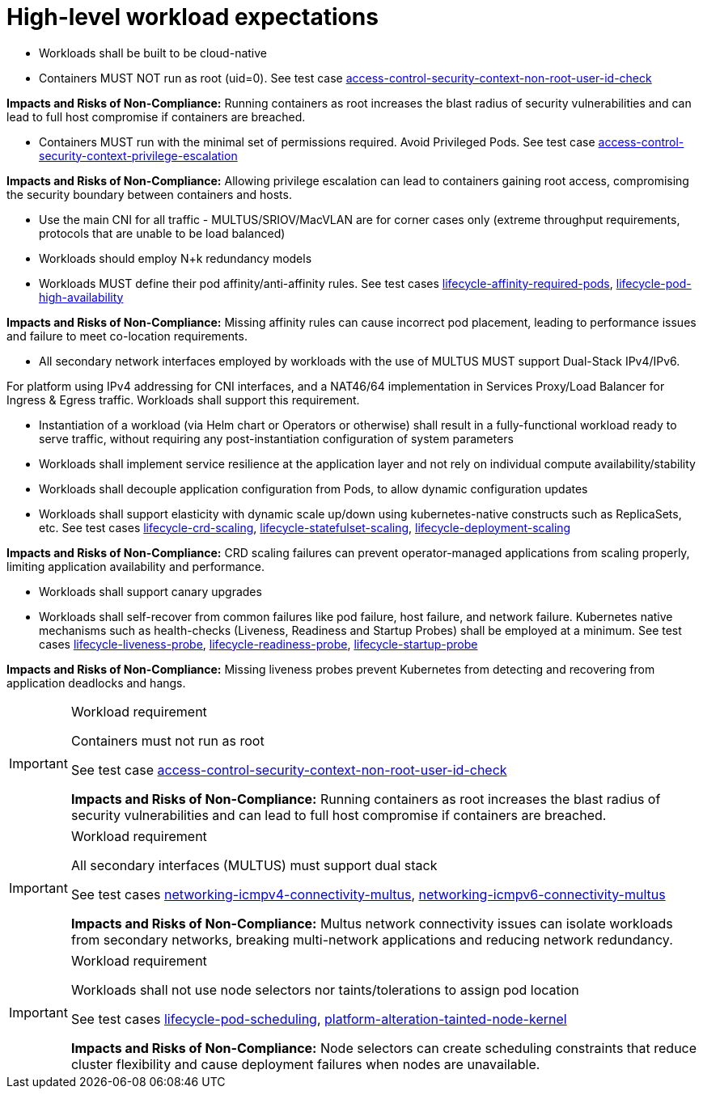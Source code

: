 [id="k8s-best-practices-high-level-cnf-expectations"]
= High-level workload expectations

* Workloads shall be built to be cloud-native

* Containers MUST NOT run as root (uid=0). See test case link:https://github.com/test-network-function/cnf-certification-test/blob/main/CATALOG.md#access-control-security-context-non-root-user-id-check[access-control-security-context-non-root-user-id-check]

**Impacts and Risks of Non-Compliance:** Running containers as root increases the blast radius of security vulnerabilities and can lead to full host compromise if containers are breached.

* Containers MUST run with the minimal set of permissions required. Avoid Privileged Pods. See test case link:https://github.com/test-network-function/cnf-certification-test/blob/main/CATALOG.md#access-control-security-context-privilege-escalation[access-control-security-context-privilege-escalation]

**Impacts and Risks of Non-Compliance:** Allowing privilege escalation can lead to containers gaining root access, compromising the security boundary between containers and hosts.

* Use the main CNI for all traffic - MULTUS/SRIOV/MacVLAN are for corner cases only (extreme throughput requirements, protocols that are unable to be load balanced)

* Workloads should employ N+k redundancy models

* Workloads MUST define their pod affinity/anti-affinity rules. See test cases link:https://github.com/test-network-function/cnf-certification-test/blob/main/CATALOG.md#lifecycle-affinity-required-pods[lifecycle-affinity-required-pods], link:https://github.com/test-network-function/cnf-certification-test/blob/main/CATALOG.md#lifecycle-pod-high-availability[lifecycle-pod-high-availability]

**Impacts and Risks of Non-Compliance:** Missing affinity rules can cause incorrect pod placement, leading to performance issues and failure to meet co-location requirements.

* All secondary network interfaces employed by workloads with the use of MULTUS MUST support Dual-Stack IPv4/IPv6.

For platform using IPv4 addressing for CNI interfaces, and a NAT46/64 implementation in Services Proxy/Load Balancer for Ingress & Egress traffic. Workloads shall support this requirement.

* Instantiation of a workload (via Helm chart or Operators or otherwise) shall result in a fully-functional workload ready to serve traffic, without requiring any post-instantiation configuration of system parameters

* Workloads shall implement service resilience at the application layer and not rely on individual compute availability/stability

* Workloads shall decouple application configuration from Pods, to allow dynamic configuration updates

* Workloads shall support elasticity with dynamic scale up/down using kubernetes-native constructs such as ReplicaSets, etc. See test cases link:https://github.com/test-network-function/cnf-certification-test/blob/main/CATALOG.md#lifecycle-crd-scaling[lifecycle-crd-scaling], link:https://github.com/test-network-function/cnf-certification-test/blob/main/CATALOG.md#lifecycle-statefulset-scaling[lifecycle-statefulset-scaling], link:https://github.com/test-network-function/cnf-certification-test/blob/main/CATALOG.md#lifecycle-deployment-scaling[lifecycle-deployment-scaling]

**Impacts and Risks of Non-Compliance:** CRD scaling failures can prevent operator-managed applications from scaling properly, limiting application availability and performance.

* Workloads shall support canary upgrades

* Workloads shall self-recover from common failures like pod failure, host failure, and network failure. Kubernetes native mechanisms such as health-checks (Liveness, Readiness and Startup Probes) shall be employed at a minimum. See test cases link:https://github.com/test-network-function/cnf-certification-test/blob/main/CATALOG.md#lifecycle-liveness-probe[lifecycle-liveness-probe], link:https://github.com/test-network-function/cnf-certification-test/blob/main/CATALOG.md#lifecycle-readiness-probe[lifecycle-readiness-probe], link:https://github.com/test-network-function/cnf-certification-test/blob/main/CATALOG.md#lifecycle-startup-probe[lifecycle-startup-probe]

**Impacts and Risks of Non-Compliance:** Missing liveness probes prevent Kubernetes from detecting and recovering from application deadlocks and hangs.

.Workload requirement
[IMPORTANT]
====
Containers must not run as root

See test case link:https://github.com/test-network-function/cnf-certification-test/blob/main/CATALOG.md#access-control-security-context-non-root-user-id-check[access-control-security-context-non-root-user-id-check]

**Impacts and Risks of Non-Compliance:** Running containers as root increases the blast radius of security vulnerabilities and can lead to full host compromise if containers are breached.
====

.Workload requirement
[IMPORTANT]
====
All secondary interfaces (MULTUS) must support dual stack

See test cases link:https://github.com/test-network-function/cnf-certification-test/blob/main/CATALOG.md#networking-icmpv4-connectivity-multus[networking-icmpv4-connectivity-multus], link:https://github.com/test-network-function/cnf-certification-test/blob/main/CATALOG.md#networking-icmpv6-connectivity-multus[networking-icmpv6-connectivity-multus]

**Impacts and Risks of Non-Compliance:** Multus network connectivity issues can isolate workloads from secondary networks, breaking multi-network applications and reducing network redundancy.
====

.Workload requirement
[IMPORTANT]
====
Workloads shall not use node selectors nor taints/tolerations to assign pod location

See test cases link:https://github.com/test-network-function/cnf-certification-test/blob/main/CATALOG.md#lifecycle-pod-scheduling[lifecycle-pod-scheduling], link:https://github.com/test-network-function/cnf-certification-test/blob/main/CATALOG.md#platform-alteration-tainted-node-kernel[platform-alteration-tainted-node-kernel]

**Impacts and Risks of Non-Compliance:** Node selectors can create scheduling constraints that reduce cluster flexibility and cause deployment failures when nodes are unavailable.
====

